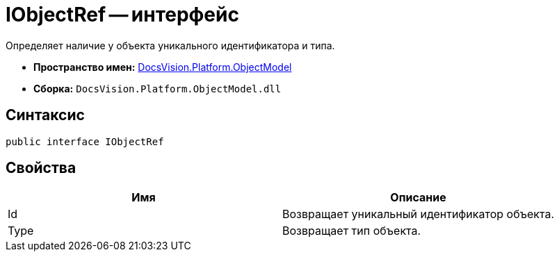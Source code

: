 = IObjectRef -- интерфейс

Определяет наличие у объекта уникального идентификатора и типа.

* *Пространство имен:* xref:api/DocsVision/Platform/ObjectModel/ObjectModel_NS.adoc[DocsVision.Platform.ObjectModel]
* *Сборка:* `DocsVision.Platform.ObjectModel.dll`

== Синтаксис

[source,csharp]
----
public interface IObjectRef
----

== Свойства

[cols=",",options="header"]
|===
|Имя |Описание
|Id |Возвращает уникальный идентификатор объекта.
|Type |Возвращает тип объекта.
|===
